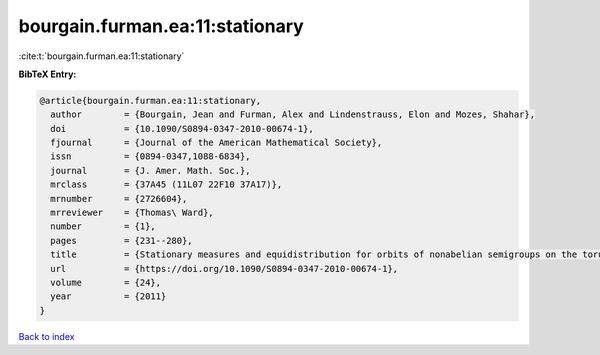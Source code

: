 bourgain.furman.ea:11:stationary
================================

:cite:t:`bourgain.furman.ea:11:stationary`

**BibTeX Entry:**

.. code-block:: bibtex

   @article{bourgain.furman.ea:11:stationary,
     author        = {Bourgain, Jean and Furman, Alex and Lindenstrauss, Elon and Mozes, Shahar},
     doi           = {10.1090/S0894-0347-2010-00674-1},
     fjournal      = {Journal of the American Mathematical Society},
     issn          = {0894-0347,1088-6834},
     journal       = {J. Amer. Math. Soc.},
     mrclass       = {37A45 (11L07 22F10 37A17)},
     mrnumber      = {2726604},
     mrreviewer    = {Thomas\ Ward},
     number        = {1},
     pages         = {231--280},
     title         = {Stationary measures and equidistribution for orbits of nonabelian semigroups on the torus},
     url           = {https://doi.org/10.1090/S0894-0347-2010-00674-1},
     volume        = {24},
     year          = {2011}
   }

`Back to index <../By-Cite-Keys.html>`_
